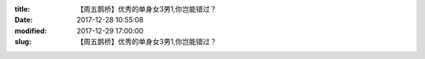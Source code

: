 
:title: 【周五鹊桥】优秀的单身女3男1,你岂能错过？
:date: 2017-12-28 10:55:08
:modified: 2017-12-29 17:00:00
:slug: 【周五鹊桥】优秀的单身女3男1,你岂能错过？


.. raw:: html
    :file: html/【周五鹊桥】优秀的单身女3男1,你岂能错过？.html
